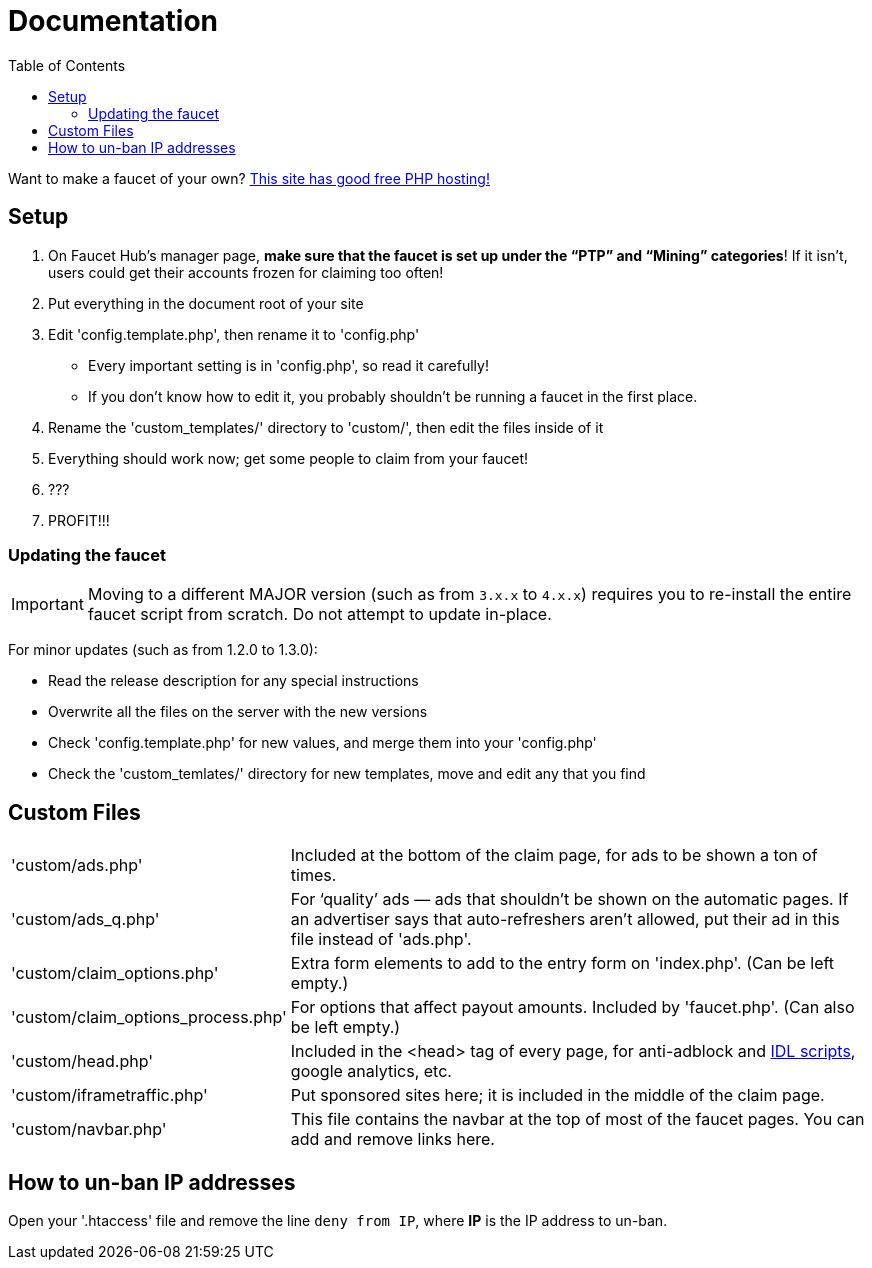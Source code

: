= Documentation
:toc:

Want to make a faucet of your own?
link:https://www.000webhost.com/1021701.html[This site has good free PHP hosting!]

== Setup

 . On Faucet&nbsp;Hub&#700;s manager page, *make sure that the faucet is set up under the &ldquo;PTP&rdquo; and &ldquo;Mining&rdquo; categories*! If it isn&#700;t, users could get their accounts frozen for claiming too often!
 . Put everything in the document root of your site
 . Edit 'config.template.php', then rename it to 'config.php'
   - Every important setting is in 'config.php', so read it carefully!
   - If you don&#700;t know how to edit it, you probably shouldn&#700;t be running a faucet in the first place.
 . Rename the 'custom_templates/' directory to 'custom/', then edit the files inside of it
 . Everything should work now; get some people to claim from your faucet!
 . ???
 . PROFIT!!!

=== Updating the faucet

IMPORTANT: Moving to a different MAJOR version (such as from `3.x.x` to `4.x.x`) requires you to re-install the entire faucet script from scratch. Do not attempt to update in-place.

For minor updates (such as from 1.2.0 to 1.3.0):

 - Read the release description for any special instructions
 - Overwrite all the files on the server with the new versions
 - Check 'config.template.php' for new values, and merge them into your 'config.php'
 - Check the 'custom_temlates/' directory for new templates, move and edit any that you find

== Custom Files

[horizontal]
'custom/ads.php'::
Included at the bottom of the claim page, for ads to be shown a ton of times.
'custom/ads_q.php'::
For &lsquo;quality&rsquo; ads &mdash; ads that shouldn&#700;t be shown on the automatic pages.
If an advertiser says that auto-refreshers aren&#700;t allowed, put their ad in this file instead of 'ads.php'.
'custom/claim_options.php'::
Extra form elements to add to the entry form on 'index.php'.
(Can be left empty.)
'custom/claim_options_process.php'::
For options that affect payout amounts. Included by 'faucet.php'.
(Can also be left empty.)
'custom/head.php'::
Included in the &lt;head&gt; tag of every page, for anti-adblock and link:https://www.internetdefenseleague.org[IDL scripts], google analytics, etc.
'custom/iframetraffic.php'::
Put sponsored sites here; it is included in the middle of the claim page.
'custom/navbar.php'::
This file contains the navbar at the top of most of the faucet pages.
You can add and remove links here.

== How to un-ban IP addresses

Open your '.htaccess' file and remove the line `deny from IP`, where *IP* is the IP address to un-ban.
